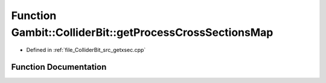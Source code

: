 .. _exhale_function_getxsec_8cpp_1ad955ff4bcca971d65e21f56391df9f4d:

Function Gambit::ColliderBit::getProcessCrossSectionsMap
========================================================

- Defined in :ref:`file_ColliderBit_src_getxsec.cpp`


Function Documentation
----------------------


.. doxygenfunction:: Gambit::ColliderBit::getProcessCrossSectionsMap(map_int_process_xsec&)
   :project: GAMBIT